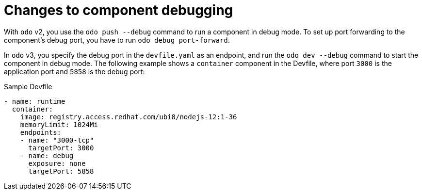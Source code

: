 // Module included in the following assemblies:
//
// * cli_reference/developer_cli_odo/odo-migration-guide.adoc

:_content-type: CONCEPT
[id="odo-debugging-changes_{context}"]

= Changes to component debugging

With `odo` v2, you use the `odo push --debug` command to run a component in debug mode. To set up port forwarding to the component's debug port, you have to run `odo debug port-forward`.

In `odo` v3, you specify the debug port in the `devfile.yaml` as an endpoint, and run the `odo dev --debug` command to start the component in debug mode. The following example shows a `container` component in the Devfile, where port `3000` is the application port and `5858` is the debug port:

.Sample Devfile
[source,yaml]
----
- name: runtime
  container:
    image: registry.access.redhat.com/ubi8/nodejs-12:1-36
    memoryLimit: 1024Mi
    endpoints:
    - name: "3000-tcp"
      targetPort: 3000
    - name: debug
      exposure: none
      targetPort: 5858
----